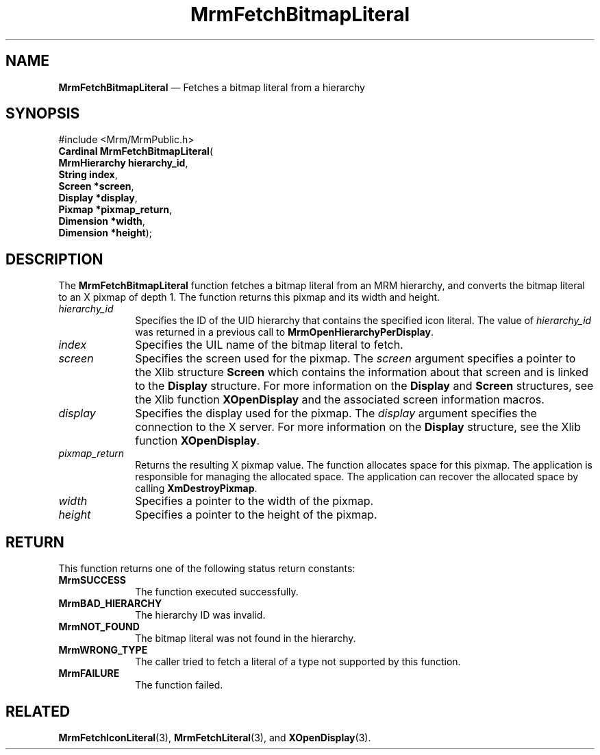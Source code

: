 '\" t
...\" FetchBit.sgm /main/10 1996/09/08 21:24:46 rws $
.de P!
.fl
\!!1 setgray
.fl
\\&.\"
.fl
\!!0 setgray
.fl			\" force out current output buffer
\!!save /psv exch def currentpoint translate 0 0 moveto
\!!/showpage{}def
.fl			\" prolog
.sy sed -e 's/^/!/' \\$1\" bring in postscript file
\!!psv restore
.
.de pF
.ie     \\*(f1 .ds f1 \\n(.f
.el .ie \\*(f2 .ds f2 \\n(.f
.el .ie \\*(f3 .ds f3 \\n(.f
.el .ie \\*(f4 .ds f4 \\n(.f
.el .tm ? font overflow
.ft \\$1
..
.de fP
.ie     !\\*(f4 \{\
.	ft \\*(f4
.	ds f4\"
'	br \}
.el .ie !\\*(f3 \{\
.	ft \\*(f3
.	ds f3\"
'	br \}
.el .ie !\\*(f2 \{\
.	ft \\*(f2
.	ds f2\"
'	br \}
.el .ie !\\*(f1 \{\
.	ft \\*(f1
.	ds f1\"
'	br \}
.el .tm ? font underflow
..
.ds f1\"
.ds f2\"
.ds f3\"
.ds f4\"
.ta 8n 16n 24n 32n 40n 48n 56n 64n 72n 
.TH "MrmFetchBitmapLiteral" "library call"
.SH "NAME"
\fBMrmFetchBitmapLiteral\fP \(em Fetches a bitmap literal from a hierarchy
.iX "MrmFetchBitmapLiteral"
.iX "uil functions" "MrmFetchBitmapLiteral"
.SH "SYNOPSIS"
.PP
.nf
#include <Mrm/MrmPublic\&.h>
\fBCardinal \fBMrmFetchBitmapLiteral\fP\fR(
\fBMrmHierarchy \fBhierarchy_id\fR\fR,
\fBString \fBindex\fR\fR,
\fBScreen *\fBscreen\fR\fR,
\fBDisplay *\fBdisplay\fR\fR,
\fBPixmap *\fBpixmap_return\fR\fR,
\fBDimension *\fBwidth\fR\fR,
\fBDimension *\fBheight\fR\fR);
.fi
.iX "MRM function" "MrmFetchBitmapLiteral"
.iX "MrmFetchBitmapLiteral" "definition"
.SH "DESCRIPTION"
.iX "MrmFetchBitmapLiteral" "description"
.PP
The \fBMrmFetchBitmapLiteral\fP function fetches a bitmap literal
from an MRM hierarchy, and converts the bitmap literal to an X pixmap
of depth 1\&. The function returns this pixmap and its width and height\&.
.IP "\fIhierarchy_id\fP" 10
Specifies the ID of the UID hierarchy that contains the
specified icon literal\&. The value of \fIhierarchy_id\fP was returned in
a previous call to \fBMrmOpenHierarchyPerDisplay\fP\&.
.IP "\fIindex\fP" 10
Specifies the UIL name of the bitmap literal to fetch\&.
.IP "\fIscreen\fP" 10
Specifies the screen used for the pixmap\&.
The \fIscreen\fP argument specifies a pointer to the
Xlib structure \fBScreen\fR which contains the information about that
screen and is linked to the \fBDisplay\fR structure\&.
For more information on the \fBDisplay\fR and \fBScreen\fR structures,
see the Xlib function \fBXOpenDisplay\fP and the associated screen
information macros\&.
.IP "\fIdisplay\fP" 10
Specifies the display used for the pixmap\&.
The \fIdisplay\fP argument specifies the connection to the X server\&.
For more information on the \fBDisplay\fR structure, see the Xlib function
\fBXOpenDisplay\fP\&.
.IP "\fIpixmap_return\fP" 10
Returns the resulting X pixmap value\&.
The function allocates space for this pixmap\&.
The application is responsible for managing the allocated space\&.
The application can recover the allocated space by calling \fBXmDestroyPixmap\fP\&.
.IP "\fIwidth\fP" 10
Specifies a pointer to the width of the pixmap\&.
.IP "\fIheight\fP" 10
Specifies a pointer to the height of the pixmap\&.
.SH "RETURN"
.iX "MrmSUCCESS"
.iX "MrmBAD_HIERARCHY"
.iX "MrmNOT_FOUND"
.iX "MrmFAILURE"
.PP
This function returns one of the following status return constants:
.IP "\fBMrmSUCCESS\fP" 10
The function executed successfully\&.
.IP "\fBMrmBAD_HIERARCHY\fP" 10
The hierarchy ID was invalid\&.
.IP "\fBMrmNOT_FOUND\fP" 10
The bitmap literal was not found in the hierarchy\&.
.IP "\fBMrmWRONG_TYPE\fP" 10
The caller tried to fetch a literal of a type not supported by this
function\&.
.IP "\fBMrmFAILURE\fP" 10
The function failed\&.
.SH "RELATED"
.PP
\fBMrmFetchIconLiteral\fP(3),
\fBMrmFetchLiteral\fP(3), and
\fBXOpenDisplay\fP(3)\&.
...\" created by instant / docbook-to-man, Sun 22 Dec 1996, 20:16
